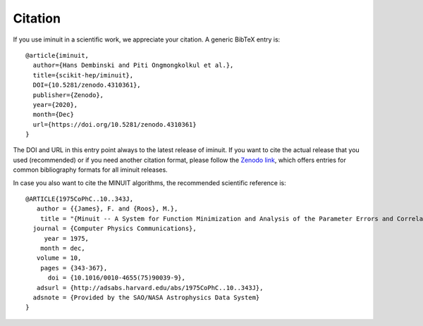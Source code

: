 Citation
========

If you use iminuit in a scientific work, we appreciate your citation. A generic BibTeX entry is::

    @article{iminuit,
      author={Hans Dembinski and Piti Ongmongkolkul et al.},
      title={scikit-hep/iminuit},
      DOI={10.5281/zenodo.4310361},
      publisher={Zenodo},
      year={2020},
      month={Dec}
      url={https://doi.org/10.5281/zenodo.4310361}
    }

The DOI and URL in this entry point always to the latest release of iminuit. If you want to cite the actual release that you used (recommended) or if you need another citation format, please follow the `Zenodo link <https://doi.org/10.5281/zenodo.4310361>`_, which offers entries for common bibliography formats for all iminuit releases.

In case you also want to cite the MINUIT algorithms, the recommended scientific reference is::

    @ARTICLE{1975CoPhC..10..343J,
       author = {{James}, F. and {Roos}, M.},
        title = "{Minuit -- A System for Function Minimization and Analysis of the Parameter Errors and Correlations}",
      journal = {Computer Physics Communications},
         year = 1975,
        month = dec,
       volume = 10,
        pages = {343-367},
          doi = {10.1016/0010-4655(75)90039-9},
       adsurl = {http://adsabs.harvard.edu/abs/1975CoPhC..10..343J},
      adsnote = {Provided by the SAO/NASA Astrophysics Data System}
    }
